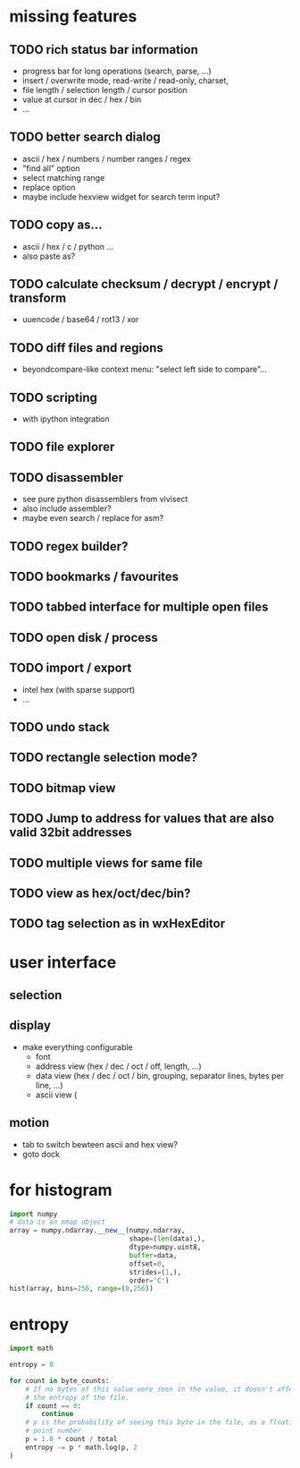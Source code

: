 * missing features
** TODO rich status bar information
   - progress bar for long operations (search, parse, ...)
   - insert / overwrite mode,  read-write / read-only, charset,
   - file length / selection length / cursor position
   - value at cursor in dec / hex / bin
   - ...
** TODO better search dialog
   - ascii / hex / numbers / number ranges / regex
   - "find all" option
   - select matching range
   - replace option
   - maybe include hexview widget for search term input?
** TODO copy as...
   - ascii / hex / c / python ...
   - also paste as?
** TODO calculate checksum / decrypt / encrypt / transform
   - uuencode / base64 / rot13 / xor
** TODO diff files and regions
   - beyondcompare-like context menu: "select left side to compare"...
** TODO scripting
   - with ipython integration
** TODO file explorer
** TODO disassembler
   - see pure python disassemblers from vivisect
   - also include assembler?
   - maybe even search / replace for asm?
** TODO regex builder?
** TODO bookmarks / favourites
** TODO tabbed interface for multiple open files
** TODO open disk / process
** TODO import / export
   - intel hex (with sparse support)
   - ...
** TODO undo stack
** TODO rectangle selection mode?
** TODO bitmap view
** TODO Jump to address for values that are also valid 32bit addresses
** TODO multiple views for same file
** TODO view as hex/oct/dec/bin?
** TODO tag selection as in wxHexEditor
* user interface
** selection
** display
   - make everything configurable
     - font
     - address view (hex / dec / oct / off, length, ...)
     - data view (hex / dec / oct / bin, grouping, separator lines, bytes per line, ...)
     - ascii view (
** motion
   - tab to switch bewteen ascii and hex view?
   - goto dock
* for histogram
#+BEGIN_SRC python
import numpy
# data is an mmap object
array = numpy.ndarray.__new__(numpy.ndarray,
                              shape=(len(data),),
                              dtype=numpy.uint8,
                              buffer=data,
                              offset=0,
                              strides=(1,),
                              order='C')
hist(array, bins=256, range=(0,256))
#+END_SRC
* entropy
#+BEGIN_SRC python
import math

entropy = 0

for count in byte_counts:
    # If no bytes of this value were seen in the value, it doesn't affect
    # the entropy of the file.
    if count == 0:
        continue
    # p is the probability of seeing this byte in the file, as a floating-
    # point number
    p = 1.0 * count / total
    entropy -= p * math.log(p, 2
)
#+END_SRC
